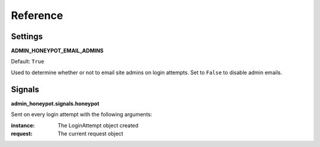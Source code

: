 Reference
=========

Settings
--------

**ADMIN_HONEYPOT_EMAIL_ADMINS**

Default: ``True``

Used to determine whether or not to email site admins on login attempts. Set
to ``False`` to disable admin emails.

Signals
-------

**admin_honeypot.signals.honeypot**

Sent on every login attempt with the following arguments:

:instance: The LoginAttempt object created
:request: The current request object
